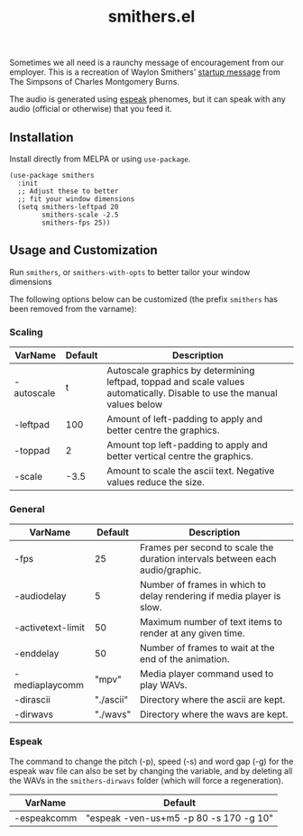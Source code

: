 #+TITLE: smithers.el

#+HTML: <a href="https://melpa.org/#/smithers"><img src="https://melpa.org/packages/smithers.svg"></a>

Sometimes we all need is a raunchy message of encouragement from our employer.  This is a recreation of Waylon Smithers' [[https://www.youtube.com/watch?v=5xbyJGM1iUY][startup message]] from The Simpsons of Charles Montgomery Burns.

#+HTML: <img src="https://gitlab.com/mtekman/smithers.el/uploads/bfdf679d6a000f24128c8edf25ff94d3/output3-min.gif" />

The audio is generated using [[http://espeak.sourceforge.net/][espeak]] phenomes, but it can speak with any audio (official or otherwise) that you feed it.

** Installation

   Install directly from MELPA or using =use-package=.

  #+begin_src elisp
(use-package smithers
  :init
  ;; Adjust these to better
  ;; fit your window dimensions
  (setq smithers-leftpad 20
        smithers-scale -2.5
        smithers-fps 25))
  #+end_src

** Usage and Customization

   Run =smithers=, or =smithers-with-opts= to better tailor your window dimensions

   The following options below can be customized (the prefix =smithers= has been removed from the varname):

*** Scaling

  | VarName    | Default | Description                                                                                                              |
  |------------+---------+--------------------------------------------------------------------------------------------------------------------------|
  | -autoscale |       t | Autoscale graphics by determining leftpad, toppad and scale values automatically. Disable to use the manual values below |
  | -leftpad   |     100 | Amount of left-padding to apply and better centre the graphics.                                                          |
  | -toppad    |       2 | Amount top left-padding to apply and better vertical centre the graphics.                                                |
  | -scale     |    -3.5 | Amount to scale the ascii text. Negative values reduce the size.                                                         |


*** General    

  | VarName           |   Default | Description                                                                   |
  |-------------------+-----------+-------------------------------------------------------------------------------|
  | -fps              |        25 | Frames per second to scale the duration intervals between each audio/graphic. |
  | -audiodelay       |         5 | Number of frames in which to delay rendering if media player is slow.         |
  | -activetext-limit |        50 | Maximum number of text items to render at any given time.                     |
  | -enddelay         |        50 | Number of frames to wait at the end of the animation.                         |
  | -mediaplaycomm    |     "mpv" | Media player command used to play WAVs.                                       |
  | -dirascii         | "./ascii" | Directory where the ascii are kept.                                           |
  | -dirwavs          |  "./wavs" | Directory where the wavs are kept.                                            |

*** Espeak

  The command to change the pitch (-p), speed (-s) and word gap (-g) for the espeak wav file can also be set by changing the variable, and by deleting all the WAVs in the =smithers-dirwavs= folder (which will force a regeneration).

  | VarName     | Default                                |
  |-------------+----------------------------------------|
  | -espeakcomm | "espeak -ven-us+m5 -p 80 -s 170 -g 10" |

